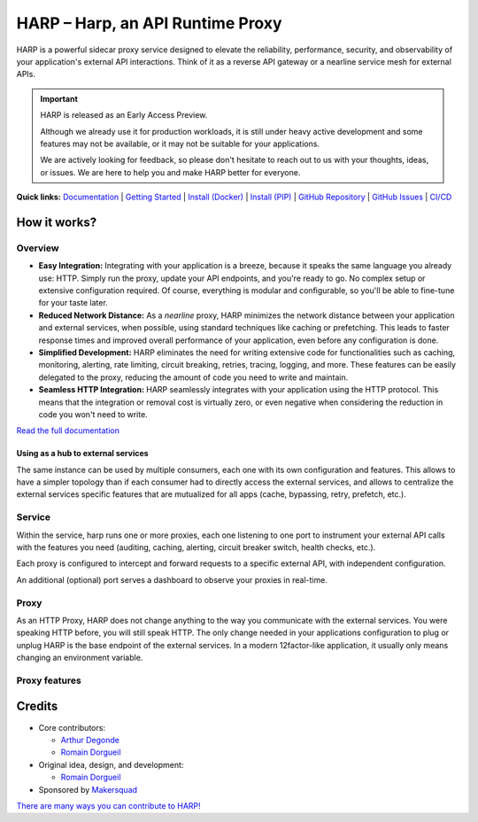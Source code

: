 HARP – Harp, an API Runtime Proxy
=================================

HARP is a powerful sidecar proxy service designed to elevate the reliability, performance, security, and observability
of your application's external API interactions. Think of it as a reverse API gateway or a nearline service mesh for
external APIs.


.. important::

    HARP is released as an Early Access Preview.

    Although we already use it for production workloads, it is still under heavy active development and some features
    may not be available, or it may not be suitable for your applications.

    We are actively looking for feedback, so please don't hesitate to reach out to us with your thoughts, ideas, or
    issues. We are here to help you and make HARP better for everyone.


**Quick links:** `Documentation <https://harp-proxy.readthedocs.io/en/latest/>`_
| `Getting Started <https://harp-proxy.readthedocs.io/en/latest/start/index.html>`_
| `Install (Docker) <https://harp-proxy.readthedocs.io/en/latest/start/docker.html>`_
| `Install (PIP) <https://harp-proxy.readthedocs.io/en/latest/start/python.html>`_
| `GitHub Repository <https://github.com/msqd/harp>`_
| `GitHub Issues <https://github.com/msqd/harp/issues>`_
| `CI/CD <https://gitlab.com/makersquad/oss/harp/-/pipelines>`_

.. image:: https://github.com/msqd/harp/raw/dev/docs/images/HowItWorks-Overview.png
    :alt: An overview of how HARP works in your system
    :align: center


How it works?
:::::::::::::

Overview
--------

.. image:: https://github.com/msqd/harp/raw/dev/docs/images/HowItWorks-Overview.png
    :alt: An overview of how HARP works in your system
    :align: center

* **Easy Integration:** Integrating with your application is a breeze, because it speaks the same language you already
  use: HTTP. Simply run the proxy, update your API endpoints, and you're ready to go. No complex setup or extensive
  configuration required. Of course, everything is modular and configurable, so you'll be able to fine-tune for your
  taste later.
* **Reduced Network Distance:** As a *nearline* proxy, HARP minimizes the network distance between your application
  and external services, when possible, using standard techniques like caching or prefetching. This leads to faster
  response times and improved overall performance of your application, even before any configuration is done.
* **Simplified Development:** HARP eliminates the need for writing extensive code for functionalities such as caching,
  monitoring, alerting, rate limiting, circuit breaking, retries, tracing, logging, and more. These features can be
  easily delegated to the proxy, reducing the amount of code you need to write and maintain.
* **Seamless HTTP Integration:** HARP seamlessly integrates with your application using the HTTP protocol. This means
  that the integration or removal cost is virtually zero, or even negative when considering the reduction in code you
  won't need to write.

`Read the full documentation <https://harp-proxy.readthedocs.io/en/latest/>`_


Using as a hub to external services
...................................

The same instance can be used by multiple consumers, each one with its own configuration and features. This allows to
have a simpler topology than if each consumer had to directly access the external services, and allows to centralize
the external services specific features that are mutualized for all apps (cache, bypassing, retry, prefetch, etc.).

.. image:: https://github.com/msqd/harp/raw/dev/docs/images/HowItWorks-OverviewMultipleApps.png
    :alt: An overview of how HARP works in your system when you have multiple consumers
    :align: center


Service
-------

Within the service, harp runs one or more proxies, each one listening to one port to instrument your external API calls
with the features you need (auditing, caching, alerting, circuit breaker switch, health checks, etc.).

Each proxy is configured to intercept and forward requests to a specific external API, with independent configuration.

An additional (optional) port serves a dashboard to observe your proxies in real-time.

.. image:: https://github.com/msqd/harp/raw/dev/docs/images/HowItWorks-Service.png
    :alt: What happens within the harp service
    :align: center


Proxy
-----

As an HTTP Proxy, HARP does not change anything to the way you communicate with the external services. You were speaking
HTTP before, you will still speak HTTP. The only change needed in your applications configuration to plug or unplug HARP
is the base endpoint of the external services. In a modern 12factor-like application, it usually only means changing an
environment variable.

.. image:: https://github.com/msqd/harp/raw/dev/docs/images/HowItWorks-Proxy.png
    :alt: What happens within one harp proxy
    :align: center


Proxy features
--------------

.. todo:: Add a list of features with links to the documentation.

Credits
:::::::

* Core contributors:

  - `Arthur Degonde <https://github.com/ArthurD1>`_
  - `Romain Dorgueil <https://github.com/hartym>`_

* Original idea, design, and development:

  - `Romain Dorgueil <https://github.com/hartym>`_

* Sponsored by `Makersquad <https://www.makersquad.fr/>`_

`There are many ways you can contribute to HARP! <https://harp-proxy.readthedocs.io/en/latest/contribute/>`_
